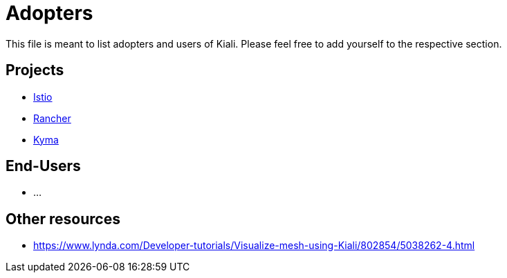 = Adopters

This file is meant to list adopters and users of Kiali. Please feel free to add yourself
to the respective section.

== Projects

* https://istio.io[Istio]
* https://rancher.com/docs/rancher/v2.x/en/cluster-admin/tools/istio/[Rancher]
* https://kyma-project.io/docs/components/service-mesh/#details-istio-setup-in-kyma[Kyma]

== End-Users

* ...

== Other resources

* https://www.lynda.com/Developer-tutorials/Visualize-mesh-using-Kiali/802854/5038262-4.html
